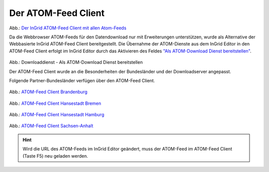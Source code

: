 
Der ATOM-Feed Client
^^^^^^^^^^^^^^^^^^^^

.. figure:: ../../../../img/ige/erfassung/ige_metadaten/ige_datensatztypen/datensatztyp_geodatendienst/atom-feed-client/atom-feed-client.png
   :width: 80%

Abb.: `Der InGrid ATOM-Feed Client mit allen Atom-Feeds <https://metaver.de/search/dls/>`_

Da die Webbrowser ATOM-Feeds für den Datendownload nur mit Erweiterungen unterstützen, wurde als Alternative der Webbasierte InGrid ATOM-Feed Client bereitgestellt. Die Übernahme der ATOM-Dienste aus dem InGrid Editor in den ATOM-Feed Client erfolgt im InGrid Editor durch das Aktivieren des Feldes `"Als ATOM-Download Dienst bereitstellen" <https://metaver-bedienungsanleitung.readthedocs.io/de/igeng/ingrid-editor/erfassung/datensatztypen/atom-feed/bereitstellung.html>`_.

.. figure:: ../../../../img/ige/erfassung/ige_metadaten/ige_datensatztypen/datensatztyp_geodatendienst/atom-downloaddienst/fachbezug_als-atomdownloaddienst-bereitstellen.png
   :width: 80%

Abb.: Downloaddienst - Als ATOM-Download Dienst bereitstellen



Der ATOM-Feed Client wurde an die Besonderheiten der Bundesländer und der Downloadserver angepasst. 

Folgende Partner-Bundesländer verfügen über den ATOM-Feed Client.

.. figure:: ../../../../img/ige/erfassung/ige_metadaten/ige_datensatztypen/datensatztyp_geodatendienst/atom-feed-client/atom-feed-client_bb.png
   :width: 80%

Abb.: `ATOM-Feed Client Brandenburg <https://metaver.de/search/dls/?partner=bb>`_


.. figure:: ../../../../img/ige/erfassung/ige_metadaten/ige_datensatztypen/datensatztyp_geodatendienst/atom-feed-client/atom-feed-client_hb.png
   :width: 80%
 
Abb.: `ATOM-Feed Client Hansestadt Bremen <https://metaver.de/search/dls/?partner=hb>`_

.. figure:: ../../../../img/ige/erfassung/ige_metadaten/ige_datensatztypen/datensatztyp_geodatendienst/atom-feed-client/atom-feed-client_hh.png
   :width: 80%

Abb.: `ATOM-Feed Client Hansestadt Hamburg <https://metaver.de/search/dls/?partner=hh>`_


.. figure:: ../../../../img/ige/erfassung/ige_metadaten/ige_datensatztypen/datensatztyp_geodatendienst/atom-feed-client/atom-feed-client_st.png
   :width: 80%

Abb.: `ATOM-Feed Client Sachsen-Anhalt <https://metaver.de/search/dls/?partner=st>`_


.. hint:: Wird die URL des ATOM-Feeds im InGrid Editor geändert, muss der ATOM-Feed im ATOM-Feed Client (Taste F5) neu geladen werden.

